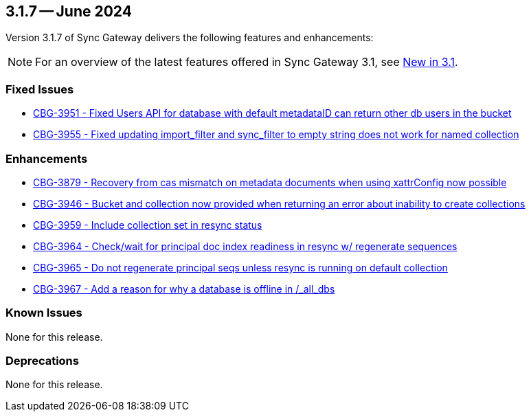 == 3.1.7 -- June 2024

Version 3.1.7 of Sync Gateway delivers the following features and enhancements:

NOTE: For an overview of the latest features offered in Sync Gateway 3.1, see xref:whatsnew.adoc[New in 3.1].

[#maint-3-1-7]
=== Fixed Issues

* https://issues.couchbase.com/browse/CBG-3951[CBG-3951 -  Fixed Users API for database with default metadataID can return other db users in the bucket]

* https://issues.couchbase.com/browse/CBG-3955[CBG-3955 - Fixed updating import_filter and sync_filter to empty string does not work for named collection]


=== Enhancements

* https://issues.couchbase.com/browse/CBG-3879[CBG-3879 - Recovery from cas mismatch on metadata documents when using xattrConfig now possible]

* https://issues.couchbase.com/browse/CBG-3946[CBG-3946 - Bucket and collection now provided when returning an error about inability to create collections]

* https://issues.couchbase.com/browse/CBG-3959[CBG-3959 - Include collection set in resync status]

* https://issues.couchbase.com/browse/CBG-3964[CBG-3964 - Check/wait for principal doc index readiness in resync w/ regenerate sequences]

* https://issues.couchbase.com/browse/CBG-3965[CBG-3965 - Do not regenerate principal seqs unless resync is running on default collection]

* https://issues.couchbase.com/browse/CBG-3967[CBG-3967 - Add a reason for why a database is offline in /_all_dbs]

=== Known Issues

None for this release.

=== Deprecations

None for this release.
